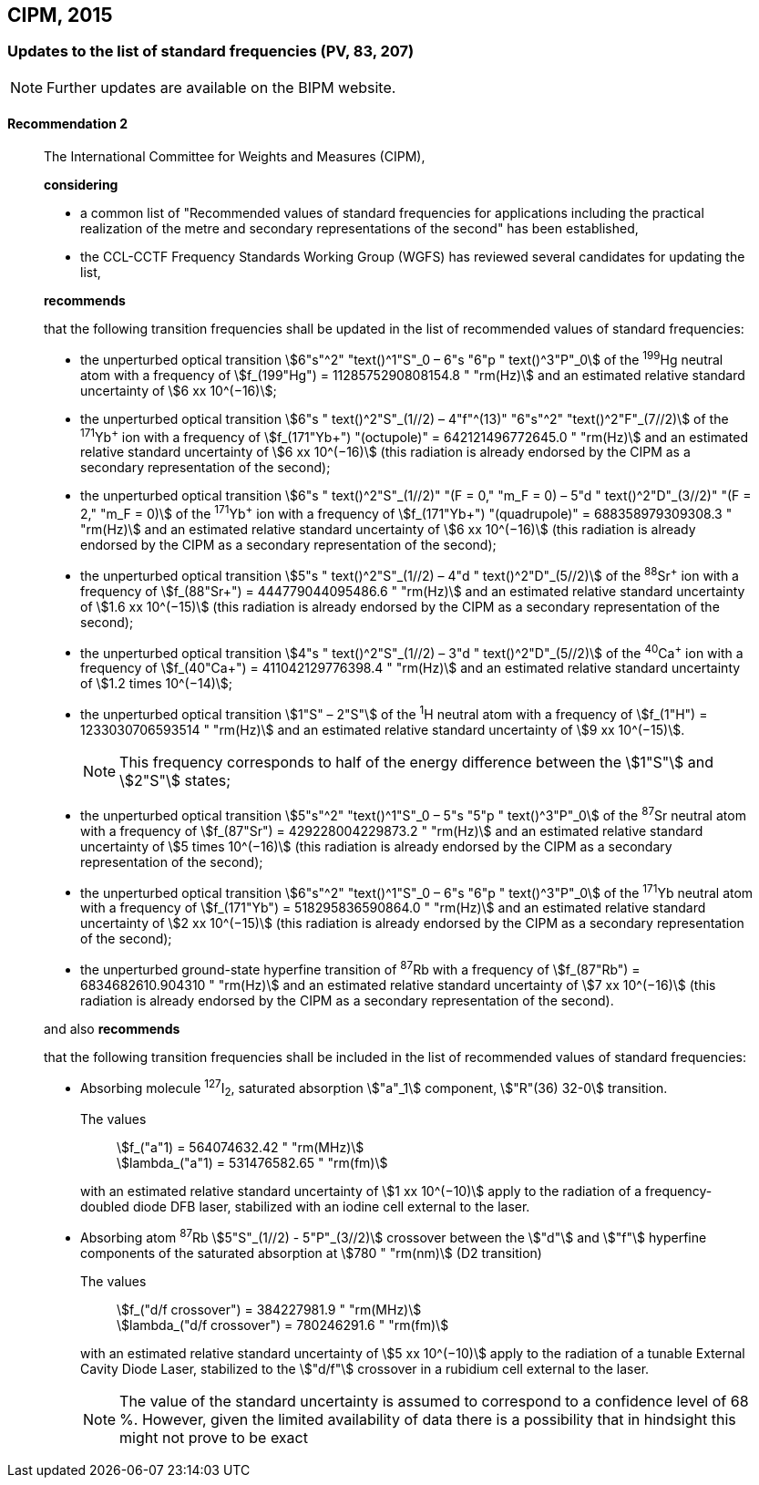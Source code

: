 [[cipm2015]]
== CIPM, 2015

[[cipm2015r2]]
=== Updates to the list of standard frequencies (PV, 83, 207)

NOTE: Further updates are available on the BIPM website.

[[cipm2015r2r2]]
==== Recommendation 2
____

The International Committee for Weights and Measures (CIPM),

*considering*

* a common list of "Recommended values of standard frequencies for applications including the practical realization of the metre and secondary representations of the second" has been established, 
* the CCL-CCTF Frequency Standards Working Group (WGFS) has reviewed several candidates for updating the list,

*recommends*

that the following transition frequencies shall be updated in the list of recommended values of standard frequencies:

* the unperturbed optical transition stem:[6"s"^2" "text()^1"S"_0 – 6"s "6"p " text()^3"P"_0] of the ^199^Hg neutral atom with a frequency of stem:[f_(199"Hg") = 1128575290808154.8 " "rm(Hz)] and an estimated relative standard uncertainty of stem:[6 xx 10^(−16)]; 
* the unperturbed optical transition stem:[6"s " text()^2"S"_(1//2) – 4"f"^(13)" "6"s"^2" "text()^2"F"_(7//2)] of the ^171^Yb^\+^ ion with a frequency of stem:[f_(171"Yb+") "(octupole)" = 642121496772645.0 " "rm(Hz)] and an estimated relative standard uncertainty of stem:[6 xx 10^(−16)] (this radiation is already endorsed by the CIPM as a secondary representation of the second);
* the unperturbed optical transition stem:[6"s " text()^2"S"_(1//2)" "(F = 0," "m_F = 0) – 5"d " text()^2"D"_(3//2)" "(F = 2," "m_F = 0)] of the ^171^Yb^\+^ ion with a frequency of stem:[f_(171"Yb+") "(quadrupole)" = 688358979309308.3 " "rm(Hz)] and an estimated relative standard uncertainty of stem:[6 xx 10^(−16)] (this radiation is already endorsed by the CIPM as a secondary representation of the second);
* the unperturbed optical transition stem:[5"s " text()^2"S"_(1//2) – 4"d " text()^2"D"_(5//2)] of the ^88^Sr^\+^ ion with a frequency of stem:[f_(88"Sr+") = 444779044095486.6 " "rm(Hz)] and an estimated relative standard uncertainty of stem:[1.6 xx 10^(−15)] (this radiation is already endorsed by the CIPM as a secondary representation of the second);
* the unperturbed optical transition stem:[4"s " text()^2"S"_(1//2) – 3"d " text()^2"D"_(5//2)] of the ^40^Ca^\+^ ion with a frequency of stem:[f_(40"Ca+") = 411042129776398.4 " "rm(Hz)] and an estimated relative standard uncertainty of stem:[1.2 times 10^(−14)];
* the unperturbed optical transition stem:[1"S" – 2"S"] of the ^1^H neutral atom with a frequency of stem:[f_(1"H") = 1233030706593514 " "rm(Hz)] and an estimated relative standard uncertainty of stem:[9 xx 10^(−15)].
+
--
NOTE: This frequency corresponds to half of the energy difference between the stem:[1"S"] and stem:[2"S"] states;
--
* the unperturbed optical transition stem:[5"s"^2" "text()^1"S"_0 – 5"s "5"p " text()^3"P"_0] of the ^87^Sr neutral atom with a frequency of stem:[f_(87"Sr") = 429228004229873.2 " "rm(Hz)] and an estimated relative standard uncertainty of stem:[5 times 10^(−16)] (this radiation is already endorsed by the CIPM as a secondary representation of the second); 
* the unperturbed optical transition stem:[6"s"^2" "text()^1"S"_0 – 6"s "6"p " text()^3"P"_0] of the ^171^Yb neutral atom with a frequency of stem:[f_(171"Yb") = 518295836590864.0 " "rm(Hz)] and an estimated relative standard uncertainty of stem:[2 xx 10^(−15)] (this radiation is already endorsed by the CIPM as a secondary representation of the second); 
* the unperturbed ground-state hyperfine transition of ^87^Rb with a frequency of stem:[f_(87"Rb") = 6834682610.904310 " "rm(Hz)] and an estimated relative standard uncertainty of stem:[7 xx 10^(−16)] (this radiation is already endorsed by the CIPM as a secondary representation of the second). 

and also *recommends*

that the following transition frequencies shall be included in the list of recommended values of standard frequencies:

* Absorbing molecule ^127^I~2~, saturated absorption stem:["a"_1] component, stem:["R"(36) 32-0] transition.
+
--
[align=left]
The values:: stem:[f_("a"1) = 564074632.42 " "rm(MHz)] +
stem:[lambda_("a"1) = 531476582.65 " "rm(fm)]

with an estimated relative standard uncertainty of stem:[1 xx 10^(−10)] apply to the radiation of a frequency-doubled diode DFB laser, stabilized with an iodine cell external to the laser.
--
* Absorbing atom ^87^Rb stem:[5"S"_(1//2) - 5"P"_(3//2)] crossover between the stem:["d"] and stem:["f"] hyperfine components of the saturated absorption at stem:[780 " "rm(nm)] (D2 transition)
+
--
[align=left]
The values:: stem:[f_("d/f crossover") = 384227981.9 " "rm(MHz)] +
stem:[lambda_("d/f crossover") = 780246291.6 " "rm(fm)]

with an estimated relative standard uncertainty of stem:[5 xx 10^(−10)] apply to the radiation of a tunable External Cavity Diode Laser, stabilized to the stem:["d/f"] crossover in a rubidium cell external to the laser.

NOTE: The value of the standard uncertainty is assumed to correspond to a confidence level of 68 %. However, given the limited availability of data there is a possibility that in hindsight this might not prove to be exact
--
____

